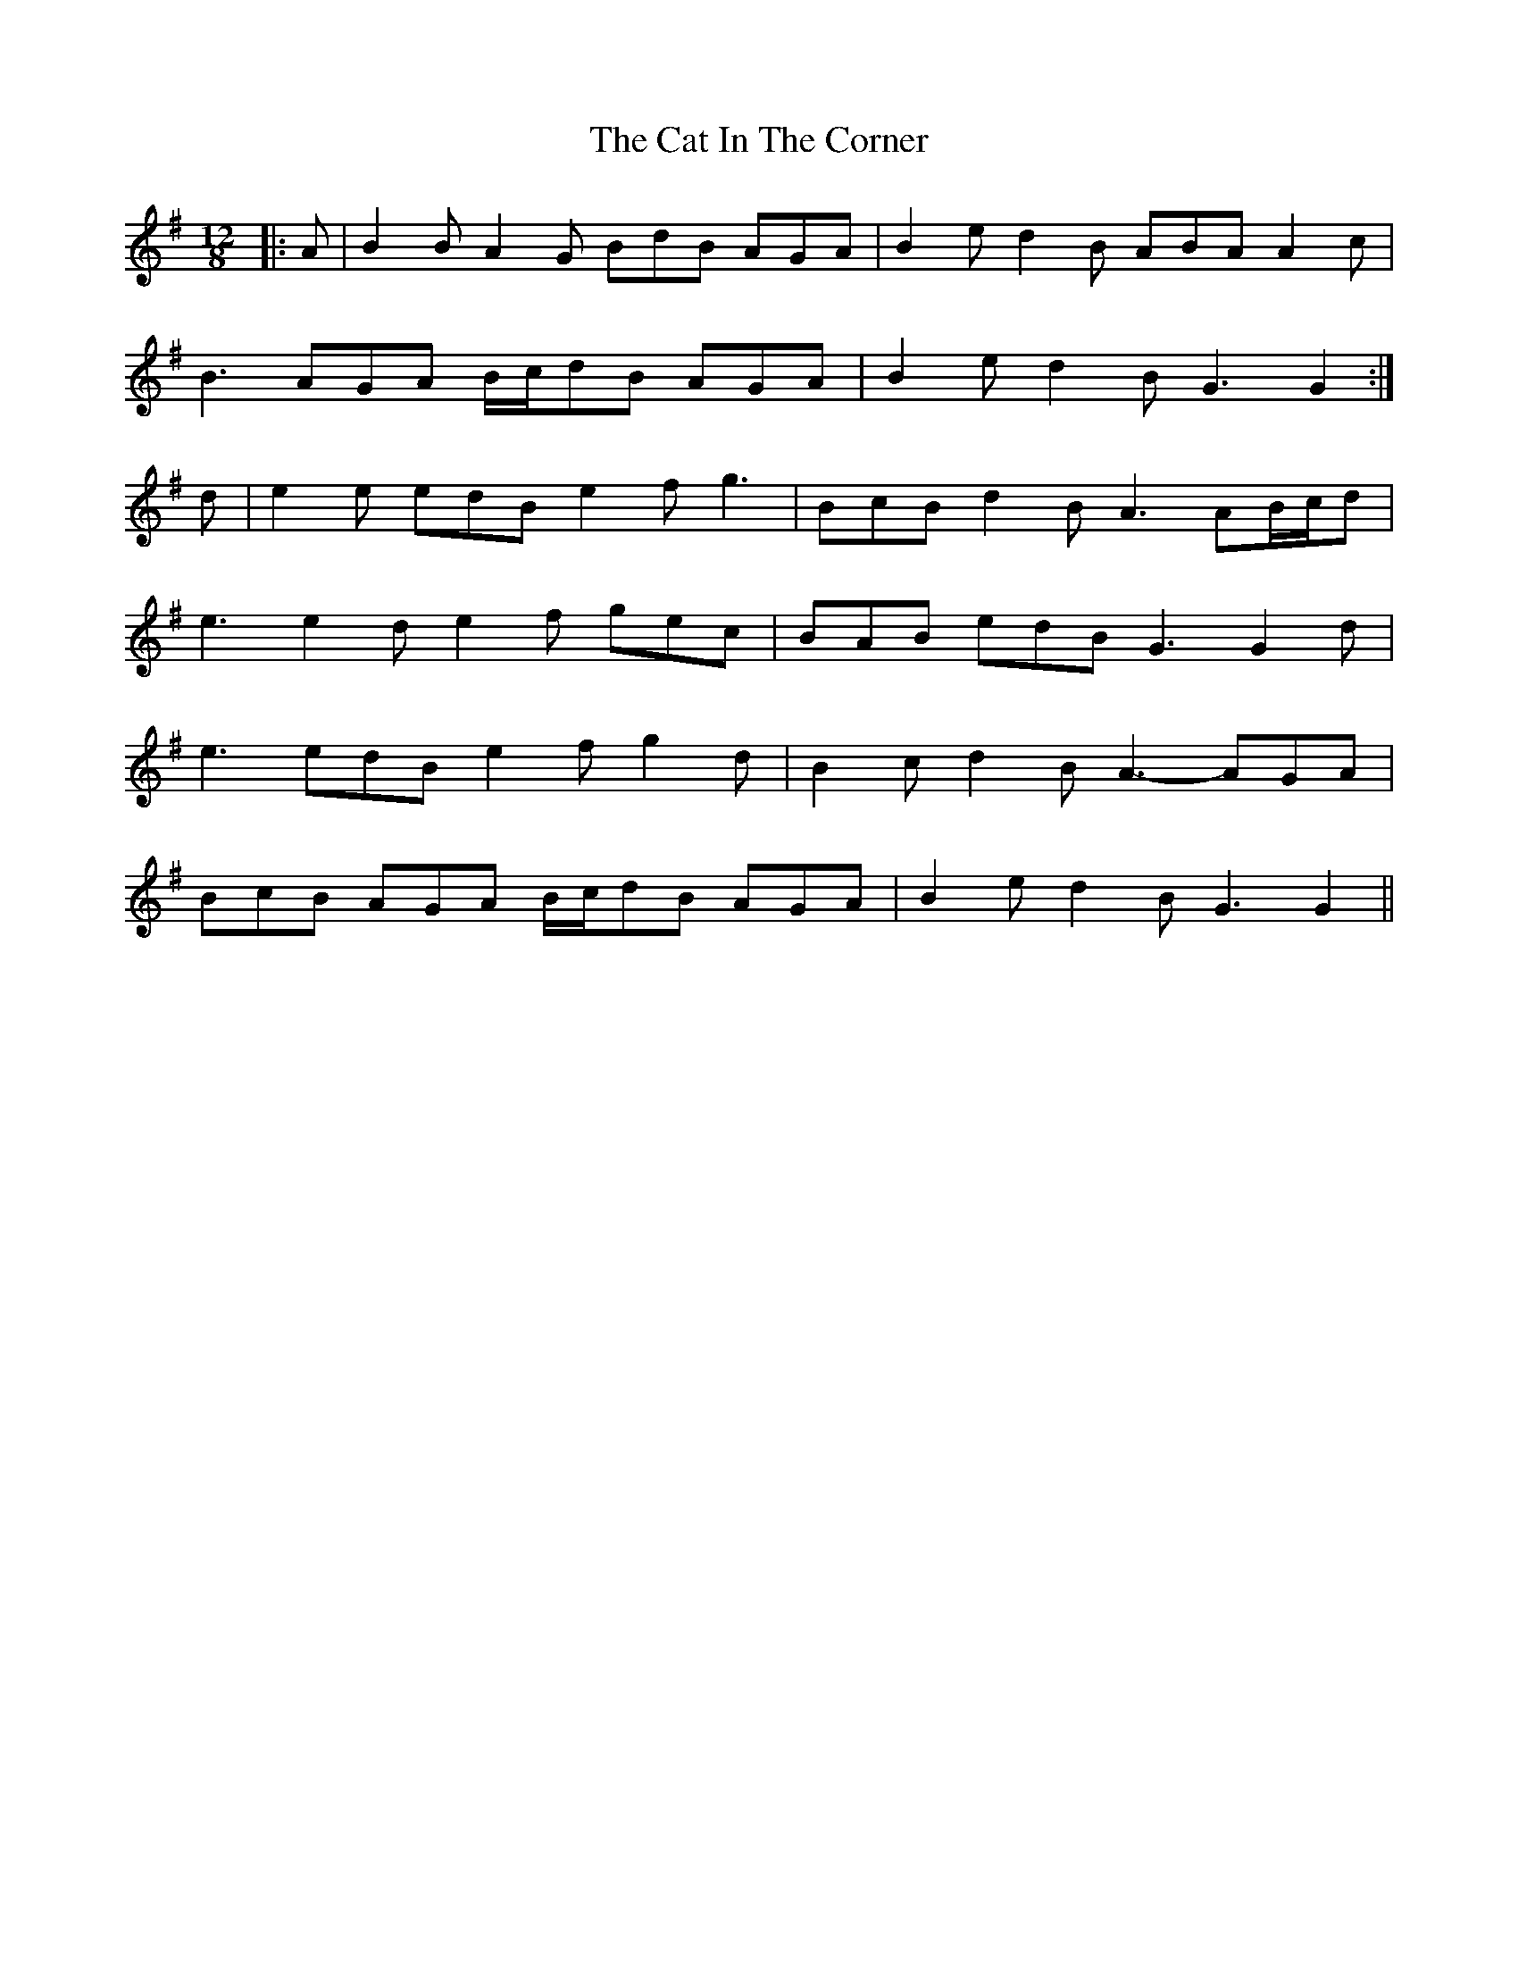 X: 6462
T: Cat In The Corner, The
R: slide
M: 12/8
K: Gmajor
|:A|B2 B A2 G BdB AGA|B2 e d2 B ABA A2 c|
B3 AGA B/c/dB AGA|B2 e d2 B G3 G2:|
d|e2 e edB e2 f g3|BcB d2 B A3 AB/c/d|
e3 e2 d e2 f gec|BAB edB G3 G2 d|
e3 edB e2 f g2 d|B2 c d2 B A3- AGA|
BcB AGA B/c/dB AGA|B2 e d2 B G3 G2||

